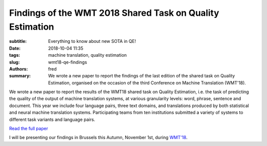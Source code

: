 Findings of the WMT 2018 Shared Task on Quality Estimation
==========================================================

:subtitle: Everything to know about new SOTA in QE!

:date: 2018-10-04 11:35
:tags: machine translation, quality estimation
:slug: wmt18-qe-findings
:authors: fred 

:summary: We wrote a new paper to report the findings of the last edition of the shared task on Quality Estimation, organised on the occasion of the third Conference on Machine Translation (WMT'18).

We wrote a new paper to report the results of the WMT18 shared task on Quality Estimation, i.e. the task of predicting the quality of the output of machine translation systems, at various granularity levels: word, phrase, sentence and document. This year we include four language pairs, three text domains, and translations produced by both statistical and neural machine translation systems. Participating teams from ten institutions submitted a variety of systems to different task variants and language pairs. 

`Read the full paper`_

I will be presenting our findings in Brussels this Autumn, November 1st, during `WMT'18`_.

.. _Read the full paper: https://fredblain.org/papers/pdf/specia_et_al_findings_of_the_wmt_2018_shared_task_on_quality_estimation.pdf 
.. _WMT'18: http://statmt.org/wmt18/program.html
